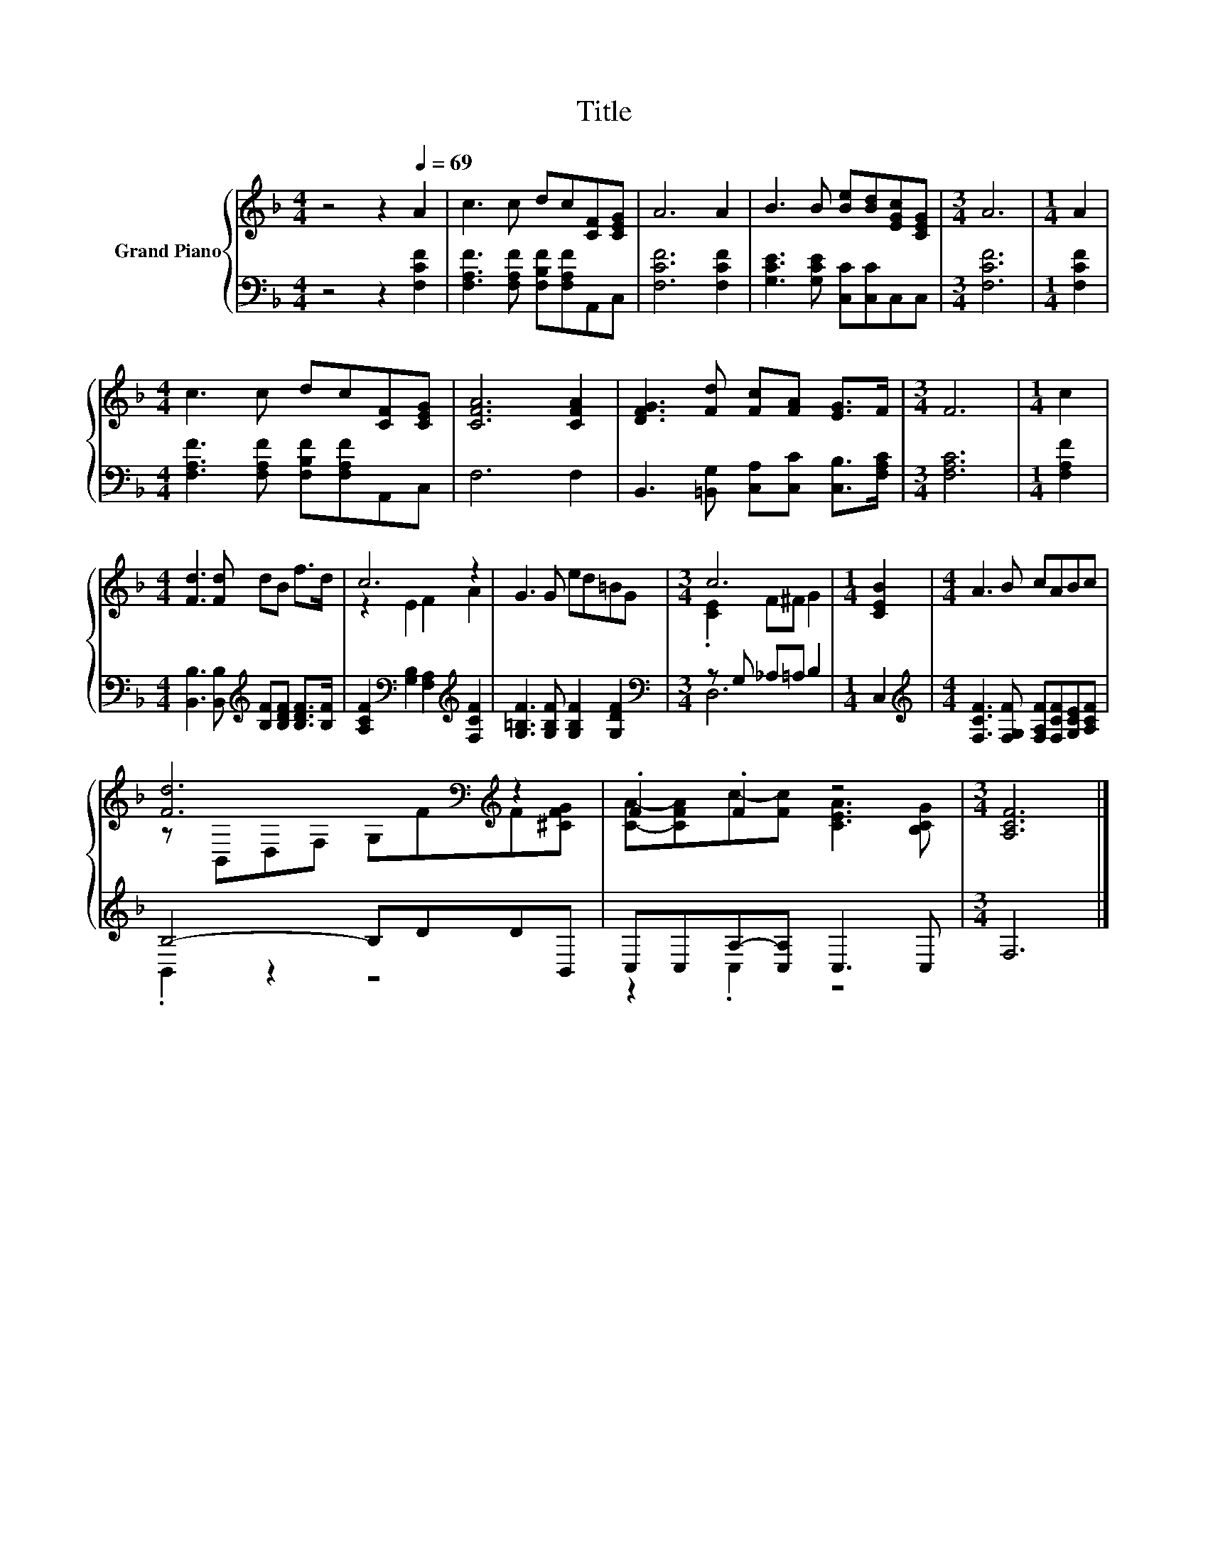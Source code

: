 X:1
T:Title
%%score { ( 1 3 ) | ( 2 4 ) }
L:1/8
M:4/4
K:F
V:1 treble nm="Grand Piano"
V:3 treble 
V:2 bass 
V:4 bass 
V:1
 z4 z2[Q:1/4=69] A2 | c3 c dc[CF][CEG] | A6 A2 | B3 B [Be][Bd][EGc][CEG] |[M:3/4] A6 |[M:1/4] A2 | %6
[M:4/4] c3 c dc[CF][CEG] | [CFA]6 [CFA]2 | [DFG]3 [Fd] [Fc][FA] [EG]>F |[M:3/4] F6 |[M:1/4] c2 | %11
[M:4/4] [Fd]3 [Fd] dB f>d | c6 z2 | G3 G ed=BG |[M:3/4] c6 |[M:1/4] [CEB]2 |[M:4/4] A3 B cABc | %17
 [Fd]6[K:bass][K:treble] z2 | .F2 .F2 z4 |[M:3/4] [A,CF]6 |] %20
V:2
 z4 z2 [F,CF]2 | [F,A,F]3 [F,A,F] [F,B,F][F,A,F]A,,C, | [F,CF]6 [F,CF]2 | %3
 [G,CE]3 [G,CE] [C,C][C,C]C,C, |[M:3/4] [F,CF]6 |[M:1/4] [F,CF]2 | %6
[M:4/4] [F,A,F]3 [F,A,F] [F,B,F][F,A,F]A,,C, | F,6 F,2 | B,,3 [=B,,G,] [C,A,][C,C] [C,B,]>[F,A,C] | %9
[M:3/4] [F,A,C]6 |[M:1/4] [F,A,F]2 |[M:4/4] [B,,B,]3 [B,,B,][K:treble] [B,F][B,DF] [B,DF]>[B,F] | %12
 [A,CF]2[K:bass] [G,B,]2 [F,A,]2[K:treble] [F,CF]2 | [G,=B,F]3 [G,B,F] [G,B,F]2 [G,DF]2 | %14
[M:3/4][K:bass] z G, _A,=A, B,2 |[M:1/4] C,2 | %16
[M:4/4][K:treble] [F,CF]3 [F,G,F] [F,A,F][F,CF][G,CE][A,CF] | B,4- B,DDB,, | C,C,A,-[C,A,] C,3 C, | %19
[M:3/4] F,6 |] %20
V:3
 x8 | x8 | x8 | x8 |[M:3/4] x6 |[M:1/4] x2 |[M:4/4] x8 | x8 | x8 |[M:3/4] x6 |[M:1/4] x2 | %11
[M:4/4] x8 | z2 E2 F2 A2 | x8 |[M:3/4] .[CE]2 F^F G2 |[M:1/4] x2 |[M:4/4] x8 | %17
 z[K:bass] B,,D,F, G,[K:treble]FF[^CFG] | [CA]-[CFA]c-[Fc] [CEA]3 [B,CG] |[M:3/4] x6 |] %20
V:4
 x8 | x8 | x8 | x8 |[M:3/4] x6 |[M:1/4] x2 |[M:4/4] x8 | x8 | x8 |[M:3/4] x6 |[M:1/4] x2 | %11
[M:4/4] x4[K:treble] x4 | x2[K:bass] x4[K:treble] x2 | x8 |[M:3/4][K:bass] D,6 |[M:1/4] x2 | %16
[M:4/4][K:treble] x8 | .B,,2 z2 z4 | z2 .C,2 z4 |[M:3/4] x6 |] %20

